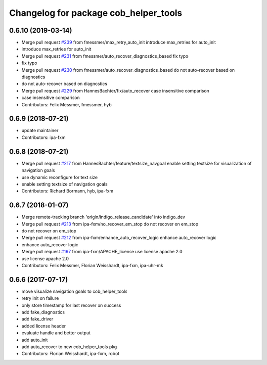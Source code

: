 ^^^^^^^^^^^^^^^^^^^^^^^^^^^^^^^^^^^^^^
Changelog for package cob_helper_tools
^^^^^^^^^^^^^^^^^^^^^^^^^^^^^^^^^^^^^^

0.6.10 (2019-03-14)
-------------------
* Merge pull request `#239 <https://github.com/ipa320/cob_command_tools/issues/239>`_ from fmessmer/max_retry_auto_init
  introduce max_retries for auto_init
* introduce max_retries for auto_init
* Merge pull request `#231 <https://github.com/ipa320/cob_command_tools/issues/231>`_ from fmessmer/auto_recover_diagnostics_based
  fix typo
* fix typo
* Merge pull request `#230 <https://github.com/ipa320/cob_command_tools/issues/230>`_ from fmessmer/auto_recover_diagnostics_based
  do not auto-recover based on diagnostics
* do not auto-recover based on diagnostics
* Merge pull request `#229 <https://github.com/ipa320/cob_command_tools/issues/229>`_ from HannesBachter/fix/auto_recover
  case insensitive comparison
* case insensitive comparison
* Contributors: Felix Messmer, fmessmer, hyb

0.6.9 (2018-07-21)
------------------
* update maintainer
* Contributors: ipa-fxm

0.6.8 (2018-07-21)
------------------
* Merge pull request `#217 <https://github.com/ipa320/cob_command_tools/issues/217>`_ from HannesBachter/feature/textsize_navgoal
  enable setting textsize for visualization of navigation goals
* use dynamic reconfigure for text size
* enable setting textsize of navigation goals
* Contributors: Richard Bormann, hyb, ipa-fxm

0.6.7 (2018-01-07)
------------------
* Merge remote-tracking branch 'origin/indigo_release_candidate' into indigo_dev
* Merge pull request `#213 <https://github.com/ipa320/cob_command_tools/issues/213>`_ from ipa-fxm/no_recover_em_stop
  do not recover on em_stop
* do not recover on em_stop
* Merge pull request `#212 <https://github.com/ipa320/cob_command_tools/issues/212>`_ from ipa-fxm/enhance_auto_recover_logic
  enhance auto_recover logic
* enhance auto_recover logic
* Merge pull request `#197 <https://github.com/ipa320/cob_command_tools/issues/197>`_ from ipa-fxm/APACHE_license
  use license apache 2.0
* use license apache 2.0
* Contributors: Felix Messmer, Florian Weisshardt, ipa-fxm, ipa-uhr-mk

0.6.6 (2017-07-17)
------------------
* move visualize navigation goals to cob_helper_tools
* retry init on failure
* only store timestamp for last recover on success
* add fake_diagnostics
* add fake_driver
* added license header
* evaluate handle and better output
* add auto_init
* add auto_recover to new cob_helper_tools pkg
* Contributors: Florian Weisshardt, ipa-fxm, robot
